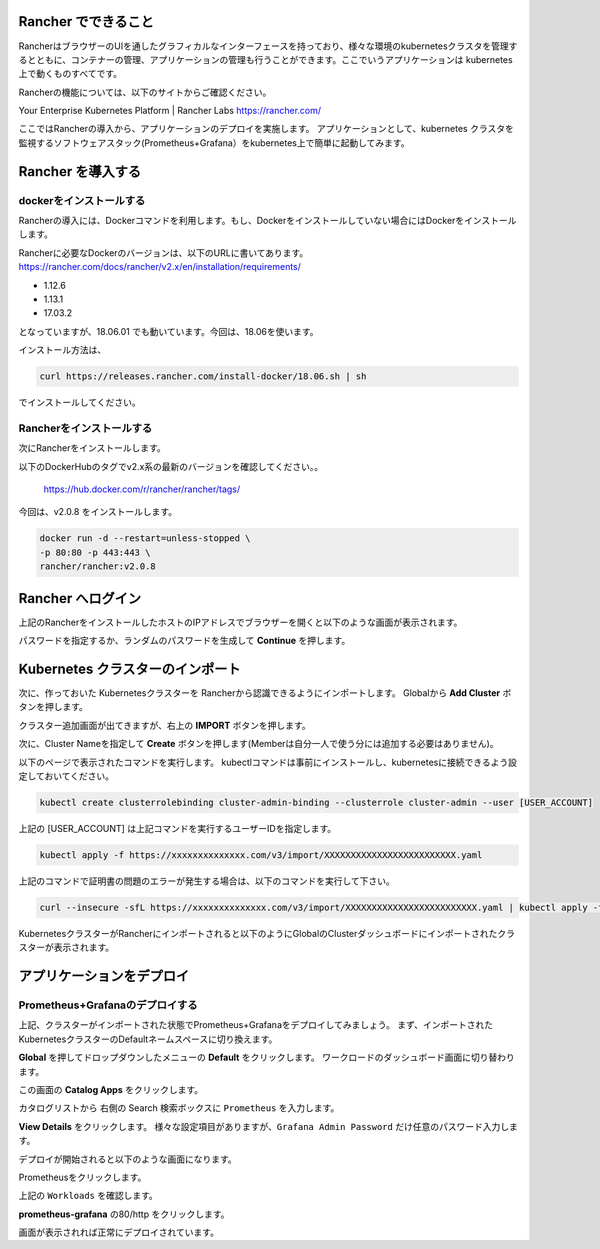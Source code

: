 Rancher でできること
------------------------

RancherはブラウザーのUIを通したグラフィカルなインターフェースを持っており、様々な環境のkubernetesクラスタを管理するとともに、コンテナーの管理、アプリケーションの管理も行うことができます。ここでいうアプリケーションは kubernetes 上で動くものすべてです。

Rancherの機能については、以下のサイトからご確認ください。

Your Enterprise Kubernetes Platform | Rancher Labs
https://rancher.com/

ここではRancherの導入から、アプリケーションのデプロイを実施します。
アプリケーションとして、kubernetes クラスタを監視するソフトウェアスタック(Prometheus+Grafana）をkubernetes上で簡単に起動してみます。

Rancher を導入する
------------------------

dockerをインストールする
^^^^^^^^^^^^^^^^^^^^^^^^^^^^

Rancherの導入には、Dockerコマンドを利用します。もし、Dockerをインストールしていない場合にはDockerをインストールします。

Rancherに必要なDockerのバージョンは、以下のURLに書いてあります。
https://rancher.com/docs/rancher/v2.x/en/installation/requirements/

* 1.12.6
* 1.13.1
* 17.03.2

となっていますが、18.06.01 でも動いています。今回は、18.06を使います。

インストール方法は、

.. code-block:: console

  curl https://releases.rancher.com/install-docker/18.06.sh | sh

でインストールしてください。

Rancherをインストールする
^^^^^^^^^^^^^^^^^^^^^^^^^^^^^

次にRancherをインストールします。

以下のDockerHubのタグでv2.x系の最新のバージョンを確認してください。。

  https://hub.docker.com/r/rancher/rancher/tags/

今回は、v2.0.8 をインストールします。

.. code-block:: console

    docker run -d --restart=unless-stopped \
    -p 80:80 -p 443:443 \
    rancher/rancher:v2.0.8


Rancher へログイン
---------------------

上記のRancherをインストールしたホストのIPアドレスでブラウザーを開くと以下のような画面が表示されます。

.. image:: rancher/resources/Login.png
    :scale: 50%

パスワードを指定するか、ランダムのパスワードを生成して **Continue** を押します。

Kubernetes クラスターのインポート
----------------------------------

次に、作っておいた Kubernetesクラスターを Rancherから認識できるようにインポートします。
Globalから **Add Cluster** ボタンを押します。

.. image:: rancher/resources/Add-Cluster-Dashboard.png
    :scale: 50%

クラスター追加画面が出てきますが、右上の **IMPORT** ボタンを押します。

.. image:: rancher/resources/Import-Cluster.png
    :scale: 50%

次に、Cluster Nameを指定して **Create** ボタンを押します(Memberは自分一人で使う分には追加する必要はありません)。

.. image:: rancher/resources/Set-ClusterName.png
    :scale: 50%

以下のページで表示されたコマンドを実行します。
kubectlコマンドは事前にインストールし、kubernetesに接続できるよう設定しておいてください。

.. image:: rancher/resources/Import-command.png
    :scale: 50%

.. code-block:: console

    kubectl create clusterrolebinding cluster-admin-binding --clusterrole cluster-admin --user [USER_ACCOUNT]

上記の [USER_ACCOUNT] は上記コマンドを実行するユーザーIDを指定します。

.. code-block:: console

    kubectl apply -f https://xxxxxxxxxxxxxx.com/v3/import/XXXXXXXXXXXXXXXXXXXXXXXXX.yaml

上記のコマンドで証明書の問題のエラーが発生する場合は、以下のコマンドを実行して下さい。

.. code-block:: console

    curl --insecure -sfL https://xxxxxxxxxxxxxx.com/v3/import/XXXXXXXXXXXXXXXXXXXXXXXXX.yaml | kubectl apply -f -

KubernetesクラスターがRancherにインポートされると以下のようにGlobalのClusterダッシュボードにインポートされたクラスターが表示されます。

.. image:: rancher/resources/cluster-list.png
    :scale: 50%

アプリケーションをデプロイ
----------------------------

Prometheus+Grafanaのデプロイする
^^^^^^^^^^^^^^^^^^^^^^^^^^^^^^^^^^^

上記、クラスターがインポートされた状態でPrometheus+Grafanaをデプロイしてみましょう。
まず、インポートされたKubernetesクラスターのDefaultネームスペースに切り換えます。

.. image:: rancher/resources/change-name-default.png
    :scale: 50%

**Global** を押してドロップダウンしたメニューの **Default** をクリックします。
ワークロードのダッシュボード画面に切り替わります。

.. image:: rancher/resources/cluster-default-dashboard.png
    :scale: 50%

この画面の **Catalog Apps** をクリックします。

.. image:: rancher/resources/CatalogApp-list.png
    :scale: 50%

カタログリストから 右側の Search 検索ボックスに ``Prometheus`` を入力します。

.. image:: rancher/resources/CatalogApp-Prometheus.png
    :scale: 50%

**View Details** をクリックします。
様々な設定項目がありますが、``Grafana Admin Password`` だけ任意のパスワード入力します。

.. image:: rancher/resources/Settings-Prometheus-Grafana.png
    :scale: 50%

デプロイが開始されると以下のような画面になります。

.. image:: rancher/resources/Deployed-Prometheus.png
    :scale: 50%

Prometheusをクリックします。

.. image:: rancher/resources/Prometheus-Details.png
    :scale: 20%

上記の ``Workloads`` を確認します。

.. image:: rancher/resources/Workloads-prometheus.png
    :scale: 50%

**prometheus-grafana** の80/http をクリックします。

.. image:: rancher/resources/Grafana-Dashboard.png
    :scale: 50%

画面が表示されれば正常にデプロイされています。
